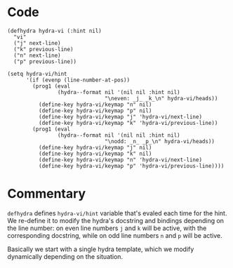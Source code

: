 * Code
#+begin_src elisp
(defhydra hydra-vi (:hint nil)
  "vi"
  ("j" next-line)
  ("k" previous-line)
  ("n" next-line)
  ("p" previous-line))

(setq hydra-vi/hint
      '(if (evenp (line-number-at-pos))
        (prog1 (eval
                (hydra--format nil '(nil nil :hint nil)
                               "\neven: _j_ _k_\n" hydra-vi/heads))
          (define-key hydra-vi/keymap "n" nil)
          (define-key hydra-vi/keymap "p" nil)
          (define-key hydra-vi/keymap "j" 'hydra-vi/next-line)
          (define-key hydra-vi/keymap "k" 'hydra-vi/previous-line))
        (prog1 (eval
                (hydra--format nil '(nil nil :hint nil)
                               "\nodd: _n_ _p_\n" hydra-vi/heads))
          (define-key hydra-vi/keymap "j" nil)
          (define-key hydra-vi/keymap "k" nil)
          (define-key hydra-vi/keymap "n" 'hydra-vi/next-line)
          (define-key hydra-vi/keymap "p" 'hydra-vi/previous-line))))
#+end_src
* Commentary
=defhydra= defines =hydra-vi/hint= variable that's evaled each time
for the hint.  We re-define it to modify the hydra's docstring and
bindings depending on the line number: on even line numbers ~j~ and
~k~ will be active, with the corresponding docstring, while on odd
line numbers ~n~ and ~p~ will be active.

Basically we start with a single hydra template, which we modify
dynamically depending on the situation.
